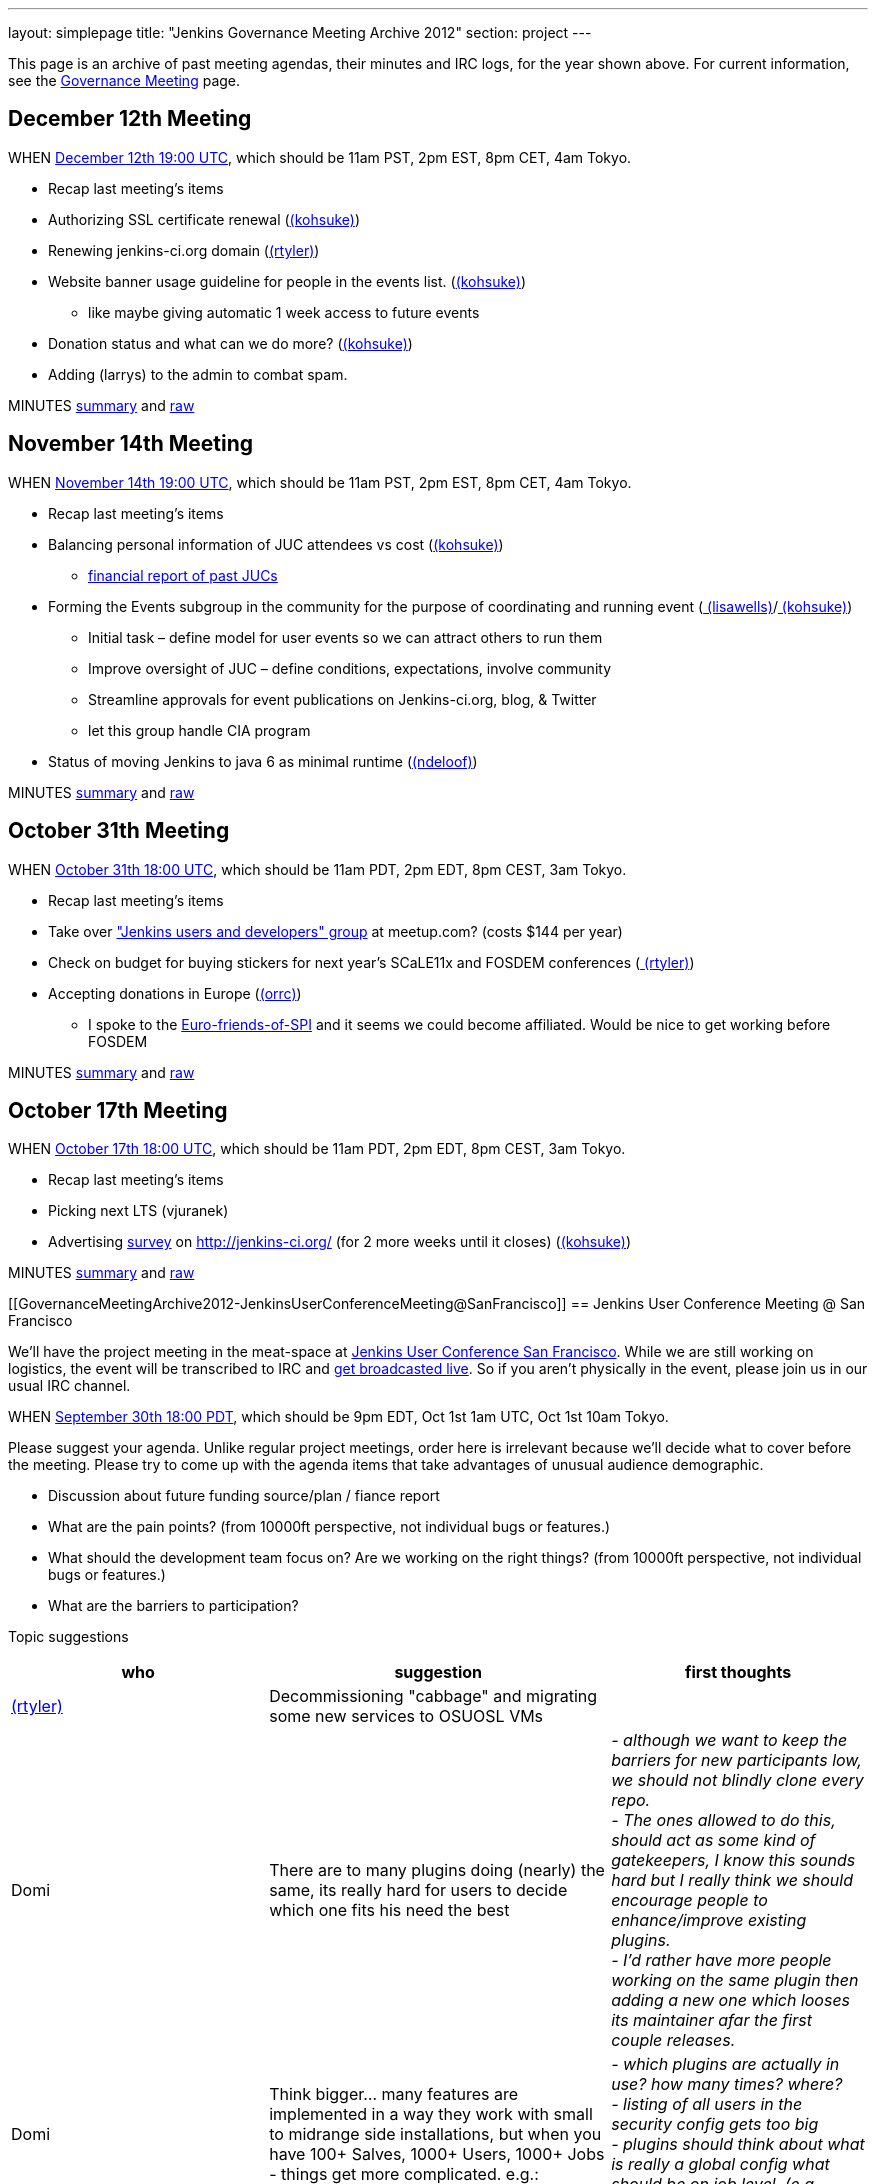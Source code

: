 ---
layout: simplepage
title: "Jenkins Governance Meeting Archive 2012"
section: project
---

This page is an archive of past meeting agendas, their minutes and IRC logs, for the year shown above.
For current information, see the link:/project/governance-meeting[Governance Meeting] page.

[[GovernanceMeetingArchive2012-December12thMeeting]]
== December 12th Meeting

WHEN
http://www.timeanddate.com/worldclock/fixedtime.html?msg=Jenkins+Governance+Meeting&iso=20121212T11&p1=224&ah=1&sort=1[December
12th 19:00 UTC], which should be 11am PST, 2pm EST, 8pm CET, 4am Tokyo.

* Recap last meeting's items
* Authorizing SSL certificate renewal
(link:/blog/authors/kohsuke/[(kohsuke)])
* Renewing jenkins-ci.org domain
(link:/blog/authors/rtyler/[(rtyler)])
* Website banner usage guideline for people in the events list.
(link:/blog/authors/kohsuke/[(kohsuke)])
** like maybe giving automatic 1 week access to future events
* Donation status and what can we do more?
(link:/blog/authors/kohsuke/[(kohsuke)])
* Adding (larrys)
to the admin to combat spam.

MINUTES
http://meetings.jenkins-ci.org/jenkins/2012/jenkins.2012-12-12-19.01.html[summary]
and
http://meetings.jenkins-ci.org/jenkins/2012/jenkins.2012-12-12-19.01.log.html[raw]

[[GovernanceMeetingArchive2012-November14thMeeting]]
== November 14th Meeting

WHEN
http://www.timeanddate.com/worldclock/fixedtime.html?msg=Jenkins+Governance+Meeting&iso=20121114T11&p1=224&ah=1&sort=1[November
14th 19:00 UTC], which should be 11am PST, 2pm EST, 8pm CET, 4am Tokyo.

* Recap last meeting's items
* Balancing personal information of JUC attendees vs cost
(link:/blog/authors/kohsuke/[(kohsuke)])
** https://docs.google.com/spreadsheet/ccc?key=0ApE2WVyiXL0hdGZSRTZVQmdTN2VnVWdJMWZCNEJqa1E[financial
report of past JUCs]
* Forming the Events subgroup in the community for the purpose of
coordinating and running event
(link:/blog/authors/lisawells[
(lisawells)]/link:/blog/authors/kohsuke/[
(kohsuke)])
** Initial task – define model for user events so we can attract others
to run them
** Improve oversight of JUC – define conditions, expectations, involve
community
** Streamline approvals for event publications on Jenkins-ci.org, blog,
& Twitter
** let this group handle CIA program
* Status of moving Jenkins to java 6 as minimal runtime
(link:/blog/authors/ndeloof[(ndeloof)])

MINUTES
http://meetings.jenkins-ci.org/jenkins/2012/jenkins.2012-11-14-19.01.html[summary]
and
http://meetings.jenkins-ci.org/jenkins/2012/jenkins.2012-11-14-19.01.log.html[raw]

[[GovernanceMeetingArchive2012-October31thMeeting]]
== October 31th Meeting

WHEN
http://www.timeanddate.com/worldclock/fixedtime.html?msg=Jenkins+Governance+Meeting&iso=20121031T11&p1=224&ah=1&sort=1[October
31th 18:00 UTC], which should be 11am PDT, 2pm EDT, 8pm CEST, 3am Tokyo.

* Recap last meeting's items
* Take over http://www.meetup.com/jenkinsmeetup/["Jenkins users and
developers" group] at meetup.com? (costs $144 per year)
* Check on budget for buying stickers for next year's SCaLE11x and
FOSDEM conferences (link:/blog/authors/rtyler/[
(rtyler)])
* Accepting donations in Europe
(link:/blog/authors/orrc[(orrc)])
** I spoke to the
http://www.ffis.de/Verein/spi-en.html[Euro-friends-of-SPI] and it seems
we could become affiliated. Would be nice to get working before FOSDEM

MINUTES
http://meetings.jenkins-ci.org/jenkins/2012/jenkins.2012-10-31-18.03.html[summary]
and
http://meetings.jenkins-ci.org/jenkins/2012/jenkins.2012-10-31-18.03.log.html[raw]

[[GovernanceMeetingArchive2012-October17thMeeting]]
== October 17th Meeting

WHEN
http://www.timeanddate.com/worldclock/fixedtime.html?msg=Jenkins+Governance+Meeting&iso=20121017T11&p1=224&ah=1&sort=1[October
17th 18:00 UTC], which should be 11am PDT, 2pm EDT, 8pm CEST, 3am Tokyo.

* Recap last meeting's items
* Picking next LTS (vjuranek)
* Advertising http://jenkins-ci.org/survey[survey] on
http://jenkins-ci.org/ (for 2 more weeks until it closes)
(link:/blog/authors/kohsuke/[(kohsuke)])

MINUTES
http://meetings.jenkins-ci.org/jenkins/2012/jenkins.2012-10-17-18.02.html[summary]
and
http://meetings.jenkins-ci.org/jenkins/2012/jenkins.2012-10-17-18.02.log.html[raw]

[[GovernanceMeetingArchive2012-JenkinsUserConferenceMeeting@SanFrancisco]]
== Jenkins User Conference Meeting @ San Francisco

We'll have the project meeting in the meat-space at
http://www.cloudbees.com/jenkins-user-conference-2012-san-francisco.cb[Jenkins
User Conference San Francisco]. While we are still working on logistics,
the event will be transcribed to IRC and
http://www.ustream.tv/channel/jenkins-ci[get broadcasted live]. So if
you aren't physically in the event, please join us in our usual IRC
channel.

WHEN
http://www.timeanddate.com/worldclock/fixedtime.html?msg=Jenkins+Governance+Meeting&iso=20120930T18&p1=224&ah=1[September
30th 18:00 PDT], which should be 9pm EDT, Oct 1st 1am UTC, Oct 1st 10am
Tokyo.

Please suggest your agenda. Unlike regular project meetings, order here
is irrelevant because we'll decide what to cover before the meeting.
Please try to come up with the agenda items that take advantages of
unusual audience demographic.

* Discussion about future funding source/plan / fiance report
* What are the pain points? (from 10000ft perspective, not individual
bugs or features.)
* What should the development team focus on? Are we working on the right
things? (from 10000ft perspective, not individual bugs or features.)
* What are the barriers to participation?

Topic suggestions

[width="100%",cols="34%,33%,33%",options="header",]
|===
|who + |suggestion + |first thoughts +
|link:/blog/authors/rtyler/[(rtyler)]
|Decommissioning "cabbage" and migrating some new services to OSUOSL VMs
|

|Domi + |There are to many plugins doing (nearly) the same, its really
hard for users to decide which one fits his need the best |_- although
we want to keep the barriers for new participants low, we should not
blindly clone every repo._ +
_- The ones allowed to do this, should act as some kind of gatekeepers,
I know this sounds hard but I really think we should encourage people to
enhance/improve existing plugins._ +
_- I'd rather have more people working on the same plugin then adding a
new one which looses its maintainer afar the first couple releases._

|Domi + |Think bigger… many features are implemented in a way they work
with small to midrange side installations, but when you have 100+
Salves, 1000+ Users, 1000+ Jobs - things get more complicated. e.g.: +
|_- which plugins are actually in use? how many times? where?_ +
_- listing of all users in the security config gets too big_ +
_- plugins should think about what is really a global config what should
be on job level. (e.g. global acts as default only)_

|Domi + |Think security… plugin developers should think about what
features compromise security. |_- e.g. blindly providing groovy access
to Jenkins internals is a security hole_ +
_- maybe it makes sense for an administrator to disable single features
in a plugin or he should be the one to decide whether his users are
allowed to configure something instead of him._ +
_- also keep the size of an installation in mind_

|Domi + |There is more work done to improve the UI (separate branch):
[https://github.com/jenkinsci/jenkins/tree/ui-changes +
] |_- we should reactivate that work_

|Tonylampada + |Speaking of funding, please don't forget mention
http://www.freedomsponsors.org/[FreedomSponsors] |_- If people there
have any feedback about the JIRA plugin, or the platform in general, I'm
very interested!_ +
_- Also, if Kohsuke is planning to mention FreedomSponsors in a slide,
could someone please take a picture?_
image:https://wiki.jenkins.io/s/en_GB/8100/5084f018d64a97dc638ca9a178856f851ea353ff/_/images/icons/emoticons/smile.svg[(smile)]
|===

[[GovernanceMeetingArchive2012-September19thMeeting]]
== September 19th Meeting

WHEN
http://www.timeanddate.com/worldclock/fixedtime.html?msg=Jenkins+Governance+Meeting&iso=20120919T11&p1=224&ah=1&sort=1[September
19th 18:00 UTC], which should be 11am PDT, 2pm EDT, 8pm CEST, 3am Tokyo.

* Recap last meeting's items
* Discussion about future funding source/plan
* Add more hackers to the SECURITY project to give more
visibility/opportunity for security issues to be addressed
(link:/blog/authors/rtyler/[(rtyler)])
* Review survey questions for JUC San Francisco (Lisa Wells)

MINUTES
http://meetings.jenkins-ci.org/jenkins/2012/jenkins.2012-09-19-18.00.html[summary]
and
http://meetings.jenkins-ci.org/jenkins/2012/jenkins.2012-09-19-18.00.log.html[raw]

[[GovernanceMeetingArchive2012-September5thMeeting]]
== September 5th Meeting

WHEN
http://www.timeanddate.com/worldclock/fixedtime.html?msg=Jenkins+Governance+Meeting&iso=20120905T11&p1=224&ah=1&sort=1[September
5th 18:00 UTC], which should be 11am PDT, 2pm EDT, 8pm CEST, 3am Tokyo.

* Should the "Sponsor this issue" link be
https://github.com/freedomsponsors/freedomsponsors-jira-plugin/issues/4[ommited
for closed issues]?
(tonylampada)
* Discussion about the
https://wiki.jenkins.io/display/JENKINS/Board+Election+Process[Board
Election Process] (link:/blog/authors/kohsuke/[
(kohsuke)])
* Help wanted: spams are on the rise
(link:/blog/authors/kohsuke/[(kohsuke)])
* FOSDEM travel grant

MINUTES
http://meetings.jenkins-ci.org/jenkins/2012/jenkins.2012-09-05-18.00.html[summary]
and
http://meetings.jenkins-ci.org/jenkins/2012/jenkins.2012-09-05-18.00.log.html[raw]

[[GovernanceMeetingArchive2012-August22thMeeting]]
== August 22th Meeting

WHEN
http://www.timeanddate.com/worldclock/fixedtime.html?msg=Jenkins+Governance+Meeting&iso=20120822T11&p1=224&ah=1&sort=1[August
22nd 18:00 UTC], which should be 11am PDT, 2pm EDT, 8pm CEST, 3am Tokyo.

* Recap last meeting's
http://meetings.jenkins-ci.org/jenkins/2012/jenkins.2012-08-08-18.01.html[action
items]
* Travel grant for FOSDEM?
http://meetings.jenkins-ci.org/jenkins/2012/jenkins.2012-08-08-18.01.html[context]
(link:/blog/authors/rtyler/[(rtyler)])

MINUTES
http://meetings.jenkins-ci.org/jenkins/2012/jenkins.2012-08-22-18.06.html[summary]
and
http://meetings.jenkins-ci.org/jenkins/2012/jenkins.2012-08-22-18.06.log.html[raw]

[[GovernanceMeetingArchive2012-August8thMeeting]]
== August 8th Meeting

WHEN
http://www.timeanddate.com/worldclock/fixedtime.html?msg=Jenkins+Governance+Meeting&iso=20120822T11&p1=224&ah=1&sort=1[August
8th 18:00 UTC], which should be 11am PDT, 2pm EDT, 8pm CEST, 3am Tokyo.

* http://itunes.apple.com/us/app/jenkins-ci-speak/id533789857?mt=12[Commercial
use of the name "Jenkins"]. Do we need to take any actions?
(link:/blog/authors/kohsuke/[(kohsuke)])
* Demoing the
http://www.freedomsponsors.org/core/issue/12/jira-plugin-to-link-from-tickets-to-freedomsponsors[FreedomSponsors
JIRA plugin] - http://ambtest.freedomsponsors.org:8080/browse/TLM-1[live
demo] /
https://github.com/freedomsponsors/freedomsponsors-jira-plugin[installation
instructions] (tonylampada)
* Upcoming event planning and brainstorming
https://groups.google.com/forum/?fromgroups#!topic/jenkinsci-dev/bokUEoheAAs%5B1-25%5D[link1]
https://groups.google.com/forum/?fromgroups#!topic/jenkinsci-dev/eFawHz1JWYg%5B1-25%5D[link2]
(link:/blog/authors/kohsuke/[(kohsuke)]).
* Documentation of jenkins-admin IRC-bot infra, so that community can
manage restart. (link:/blog/authors/ndeloof[
(ndeloof)])

MINUTES
http://meetings.jenkins-ci.org/jenkins/2012/jenkins.2012-08-08-18.01.html[summary]
and
http://meetings.jenkins-ci.org/jenkins/2012/jenkins.2012-08-08-18.01.log.html[raw]

[[GovernanceMeetingArchive2012-July25thMeeting]]
== July 25th Meeting

WHEN
http://www.timeanddate.com/worldclock/fixedtime.html?msg=Jenkins+Governance+Meeting&iso=20120725T11&p1=224&ah=1&sort=1[July
25th 18:00 UTC], which should be 11am PDT, 2pm EDT, 8pm CEST, 3am Tokyo.

* http://itunes.apple.com/us/app/jenkins-ci-speak/id533789857?mt=12[Commercial
use of the name "Jenkins"]. Do we need to take any actions?
(link:/blog/authors/kohsuke/[(kohsuke)])
* Installing the
http://www.freedomsponsors.org/core/issue/12/jira-plugin-to-link-from-tickets-to-freedomsponsors[FreedomSponsors
JIRA plugin] - when it's finished development.
(tonylampada)

MINUTES
http://meetings.jenkins-ci.org/jenkins/2012/jenkins.2012-07-25-18.05.html[summary]
and
http://meetings.jenkins-ci.org/jenkins/2012/jenkins.2012-07-25-18.05.log.html[raw]

[[GovernanceMeetingArchive2012-July11thMeeting]]
== July 11th Meeting

WHEN
http://www.timeanddate.com/worldclock/fixedtime.html?msg=Jenkins+Governance+Meeting&iso=20120711T11&p1=224&ah=1&sort=1[July
11th 18:00 UTC], which should be 11am PDT, 2pm EDT, 8pm CEST, 3am Tokyo.

* Recap last meeting's
http://meetings.jenkins-ci.org/jenkins/2012/jenkins.2012-06-27-18.01.html[action
items]
* How much if any advertisement is acceptable on plugin pages (ex.
https://wiki.jenkins.io/display/JENKINS/Warnings+Plugin[Warnings
Plugin]) (link:/blog/authors/rtyler/[
(rtyler)])

MINUTES
http://meetings.jenkins-ci.org/jenkins/2012/jenkins.2012-07-11-18.02.html[summary]
and
http://meetings.jenkins-ci.org/jenkins/2012/jenkins.2012-07-11-18.02.log.html[raw]

[[GovernanceMeetingArchive2012-June27thMeeting]]
== June 27th Meeting

WHEN
http://www.timeanddate.com/worldclock/fixedtime.html?msg=Jenkins+Governance+Meeting&iso=20120627T11&p1=224&ah=1&sort=1[June
27th 18:00 UTC], which should be 11am PDT, 2pm EDT, 8pm CEST, 3am Tokyo.

* Baseline for next major LTS release
(vjuranek) 

MINUTES
http://meetings.jenkins-ci.org/jenkins/2012/jenkins.2012-06-27-18.01.html[summary]
and
http://meetings.jenkins-ci.org/jenkins/2012/jenkins.2012-06-27-18.01.log.html[raw]

[[GovernanceMeetingArchive2012-June13thMeeting]]
== June 13th Meeting

WHEN
http://www.timeanddate.com/worldclock/fixedtime.html?msg=Jenkins+Governance+Meeting&iso=20120613T11&p1=224&ah=1&sort=1[June
13th 18:00 UTC], which should be 11am PDT, 2pm EDT, 8pm CEST, 3am Tokyo.

* Selenium tests, switch to Cucumber/Capybara (vjuranek)
* New home for wiki.jenkins-ci.org
(link:/blog/authors/kohsuke/[(kohsuke)])
* maven.jenkins-ci.org to repo.jenkins-ci.org switch voer
(link:/blog/authors/kohsuke/[(kohsuke)])

[[GovernanceMeetingArchive2012-May30thMeeting]]
== May 30th Meeting

WHEN
http://www.timeanddate.com/worldclock/fixedtime.html?msg=Jenkins+Governance+Meeting&iso=20120530T11&p1=224&ah=1&sort=1[May
30th 18:00 UTC], which should be 11am PDT, 2pm EDT, 8pm CEST, 3am Tokyo.

* Moving Subversion repository to GitHub
link:/blog/authors/kohsuke/[(kohsuke)]
* Improving JonJ and IRC bot stability - JonJ gets stuck very often
recently, IRC bot also seems to get stuck when forking repo (vjuranek,
unfortunately cannot attend but can offer some help) 
* Plugin JonJ on DEV@ or BuildHive
(jieryn)

MINUTES
http://meetings.jenkins-ci.org/jenkins/2012/jenkins.2012-05-30-18.01.html[summary]
and
http://meetings.jenkins-ci.org/jenkins/2012/jenkins.2012-05-30-18.01.log.html[raw]

[[GovernanceMeetingArchive2012-May2ndMeeting]]
== May 2nd Meeting

WHEN
http://www.timeanddate.com/worldclock/fixedtime.html?msg=Jenkins+Governance+Meeting&iso=20120502T11&p1=224&ah=1&sort=1[May
2nd 18:00 UTC], which should be 11am PDT, 2pm EDT, 8pm CEST, 3am Tokyo.

* Recap last meeting's
http://meetings.jenkins-ci.org/jenkins/2012/jenkins.2012-04-14-04.02.html[action
items]

MINUTES
http://meetings.jenkins-ci.org/jenkins/2012/jenkins.2012-05-02-18.01.html[summary]
and
http://meetings.jenkins-ci.org/jenkins/2012/jenkins.2012-05-02-18.01.log.html[raw]

[[GovernanceMeetingArchive2012-Apr14thMeeting]]
== Apr 14th Meeting

WHEN
http://www.timeanddate.com/worldclock/fixedtime.html?msg=Jenkins+Governance+Meeting&iso=20120414T21&p1=224&ah=1&sort=1[April
14th 04:00 UTC], which should be 13th Fri 9pm PDT, 13th Fri midnight
EDT, 14th Sat 5am CEST, 14th Sat 1pm Tokyo. +
*This is a one off time different from the usual schedule*

* Recap last meeting's action items
* JUC Tokyo status updates
((ikikko),
link:/blog/authors/kohsuke/[(kohsuke)], and
others)
* Anything we can do for bridging the Japanese community?

MINUTES
http://meetings.jenkins-ci.org/jenkins/2012/jenkins.2012-04-14-04.02.html[summary]
and
http://meetings.jenkins-ci.org/jenkins/2012/jenkins.2012-04-14-04.02.log.html[raw]

[[GovernanceMeetingArchive2012-Apr4thMeeting]]
== Apr 4th Meeting

WHEN
http://www.timeanddate.com/worldclock/fixedtime.html?msg=Jenkins+Governance+Meeting&iso=20120404T11&p1=224&ah=1&sort=1[April
4th 18:00 UTC], which should be 11am PDT, 2pm EDT, 8pm CEST, 3am Tokyo.

* Recap last meeting's action items
* Move plugin CI jobs to jenkins.ci.cloudbees.com
(link:/blog/authors/ndeloof[(ndeloof)])
* Proposal : ask for FOSS JProfiler licenses ->
http://www.ej-technologies.com/buy/jprofiler/openSource
(link:/blog/authors/ndeloof[(ndeloof)])
* Migrate plugins to get rid of glassfish repo
(link:/blog/authors/ndeloof[(ndeloof)])

MINUTES
http://meetings.jenkins-ci.org/jenkins/2012/jenkins.2012-04-04-18.01.html[summary]
and
http://meetings.jenkins-ci.org/jenkins/2012/jenkins.2012-04-04-18.01.log.html[raw]

[[GovernanceMeetingArchive2012-Mar21stMeeting]]
== Mar 21st Meeting

WHEN
http://www.timeanddate.com/worldclock/fixedtime.html?msg=Jenkins+Governance+Meeting&iso=20120321T11&p1=224&ah=1&sort=1[March
21st 18:00 UTC], which should be 11am PDT, 2pm EDT, 7pm CET, 3am Tokyo.

* Recap last meeting's action items
* Please sign CLAs (link:/blog/authors/kohsuke/[(kohsuke)])
* Officially launching
https://wiki.jenkins.io/display/JENKINS/Jenkins+CIA+Program[Jenkins CIA
Program] (link:/blog/authors/kohsuke/[
(kohsuke)])
* "Jenkins@cloud for GitHub" and "Jenkins@cloud by CloudBees" name usage
approval (link:/blog/authors/kohsuke/[
(kohsuke)])

MINUTES
http://meetings.jenkins-ci.org/jenkins/2012/jenkins.2012-03-21-18.00.html[summary]
and
http://meetings.jenkins-ci.org/jenkins/2012/jenkins.2012-03-21-18.00.log.html[raw]

[[GovernanceMeetingArchive2012-Mar7thMeeting]]
== Mar 7th Meeting

WHEN
http://www.timeanddate.com/worldclock/fixedtime.html?msg=Jenkins+Governance+Meeting&iso=20120307T11&p1=224&ah=1&sort=1[March
7th 19:00 UTC], which should be 11am PST, 2pm EST, 8pm CET, 4am Tokyo.

* Recap last meeting's action items
* Review current status and plans for
https://wiki.jenkins.io/display/JENKINS/The+new+EMailer[The new EMailer]
(link:/blog/authors/slide_o_mix[
(slide.o.mix@gmail.com)])
* Last-minute discussion on Google SoC mentors
(link:/blog/authors/rtyler/[(rtyler)])
* Baseline for next major LTS release
(vjuranek)
* Cut-over from http://maven.jenkins-ci.org/ to
http://repo.jenkins-ci.org/ : PoC demo
(link:/blog/authors/kohsuke/[(kohsuke)])

MINUTES
http://meetings.jenkins-ci.org/jenkins/2012/jenkins.2012-03-07-19.01.html[summary]
and
http://meetings.jenkins-ci.org/jenkins/2012/jenkins.2012-03-07-19.01.log.html[raw]

[[GovernanceMeetingArchive2012-Feb22ndMeeting]]
== Feb 22nd Meeting

WHEN
http://www.timeanddate.com/worldclock/fixedtime.html?msg=Jenkins+Governance+Meeting&iso=20120222T11&p1=224&ah=1&sort=1[Feburary
22nd 19:00 UTC], which should be 11am PST, 2pm EST, 8pm CET, 4am Tokyo.

* Recap last meeting's action items
* Proposal: Move away from Drupal to a Git repository powered by Jekyll
for the community site (link:/blog/authors/rtyler/[(rtyler)])
* It's been a year, should we elect a new board, how/when/etc?
(link:/blog/authors/rtyler/[(rtyler)])
* JUC promotion ideas

MINUTES
http://meetings.jenkins-ci.org/jenkins/2012/jenkins.2012-02-22-19.00.html[summary]
and
http://meetings.jenkins-ci.org/jenkins/2012/jenkins.2012-02-22-19.00.log.html[raw]

[[GovernanceMeetingArchive2012-Feb8thMeeting]]
== Feb 8th Meeting

WHEN
http://www.timeanddate.com/worldclock/fixedtime.html?msg=Jenkins+Governance+Meeting&iso=20120208T11&p1=224&ah=1&sort=1[Feburary
8th 19:00 UTC], which should be 11am PST, 2pm EST, 8pm CET, 4am Tokyo.

* Recap last meeting's action items
* Pull requests and inbound contributor funnel discussion

MINUTES
http://meetings.jenkins-ci.org/jenkins/2012/jenkins.2012-02-08-19.03.html[summary]
and
http://meetings.jenkins-ci.org/jenkins/2012/jenkins.2012-02-08-19.03.log.html[raw]

[[GovernanceMeetingArchive2012-Jan25thMeeting]]
== Jan 25th Meeting

WHEN
http://www.timeanddate.com/worldclock/fixedtime.html?msg=Jenkins+Governance+Meeting&iso=20120125T11&p1=224&ah=1&sort=1[January
25th 19:00 UTC], which should be 11am PST, 2pm EST, 8pm CET, 4am Tokyo.

* Recap last meeting's action items
* #jenkins IRC status update - @jieryn
** please review Cloaks section of
https://wiki.jenkins-ci.org/display/JENKINS/IRC+Channel
* Consider using cloudbees FOSS, http://www.cloudbees.com/foss/ -
@jieryn

MINUTES
http://meetings.jenkins-ci.org/jenkins/2012/jenkins.2012-01-25-19.00.html[summary]
and
http://meetings.jenkins-ci.org/jenkins/2012/jenkins.2012-01-25-19.00.log.html[raw]

[[GovernanceMeetingArchive2012-Jan11thMeeting]]
== Jan 11th Meeting

WHEN
http://www.timeanddate.com/worldclock/fixedtime.html?msg=Jenkins+Governance+Meeting&iso=20120111T11&p1=224&ah=1&sort=1[January
11th 19:00 UTC], which should be 11am PST, 2pm EST, 8pm CET, 4am Tokyo.

* Recap last meeting's action items
* Would it make sense to populate the *Affects Version/s* and *Fix
Version/s* fields in the Jenkins JIRA (automatically)? (Might include
talking about the long pending plan of separating core and plugins in
JIRA) (fredg)
* Funding for give-aways in events (stickers and T-shirts)
* Start collecting CLAs

MINUTES
http://meetings.jenkins-ci.org/jenkins/2012/jenkins.2012-01-11-19.00.html[summary]
and
http://meetings.jenkins-ci.org/jenkins/2012/jenkins.2012-01-11-19.00.log.html[raw]

